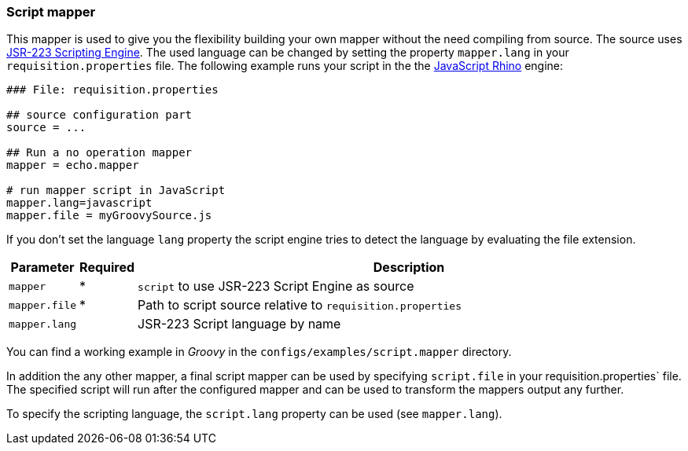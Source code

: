
[[script-mapper]]
=== Script mapper
This mapper is used to give you the flexibility building your own mapper without the need compiling from source.
The source uses https://www.jcp.org/en/jsr/detail?id=223[JSR-223 Scripting Engine].
The used language can be changed by setting the property `mapper.lang` in your `requisition.properties` file.
The following example runs your script in the the http://en.wikipedia.org/wiki/Rhino_%28JavaScript_engine%29[JavaScript Rhino] engine:

[source,bash]
----
### File: requisition.properties

## source configuration part
source = ...

## Run a no operation mapper
mapper = echo.mapper

# run mapper script in JavaScript
mapper.lang=javascript
mapper.file = myGroovySource.js
----

If you don't set the language `lang` property the script engine tries to detect the language by evaluating the file extension.

[options="header"cols="1,^1,10"]
|========================
| Parameter     | Required | Description
| `mapper`      | *        | `script` to use JSR-223 Script Engine as source
| `mapper.file` | *        | Path to script source relative to `requisition.properties`
| `mapper.lang` |          | JSR-223 Script language by name
|========================

You can find a working example in _Groovy_ in the `configs/examples/script.mapper` directory.

In addition the any other mapper, a final script mapper can be used by specifying `script.file` in your requisition.properties` file.
The specified script will run after the configured mapper and can be used to transform the mappers output any further.

To specify the scripting language, the `script.lang` property can be used (see `mapper.lang`).
